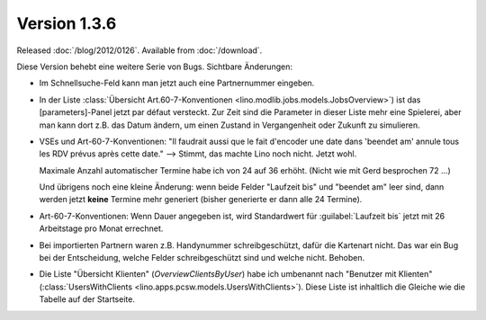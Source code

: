 Version 1.3.6
=============

Released :doc:`/blog/2012/0126`.
Available from :doc:`/download`.

Diese Version behebt eine weitere Serie von Bugs.
Sichtbare Änderungen:

- Im Schnellsuche-Feld kann man jetzt auch eine Partnernummer eingeben.

- In der Liste 
  :class:`Übersicht Art.60-7-Konventionen <lino.modlib.jobs.models.JobsOverview>`)
  ist das [parameters]-Panel jetzt par défaut versteckt.
  Zur Zeit sind die Parameter in dieser Liste mehr eine Spielerei,
  aber man kann dort z.B. das Datum ändern, um einen Zustand in 
  Vergangenheit oder Zukunft zu simulieren.

- VSEs und Art-60-7-Konventionen:
  "Il faudrait aussi que le fait d'encoder une date dans 'beendet am'
  annule tous les RDV prévus après cette date."
  --> Stimmt, das machte Lino noch nicht. Jetzt wohl. 
  
  Maximale Anzahl automatischer Termine habe ich von 24 auf 36 erhöht.
  (Nicht wie mit Gerd besprochen 72 ...)

  Und übrigens noch eine kleine Änderung: wenn beide Felder "Laufzeit bis"
  und "beendet am" leer sind, dann werden jetzt **keine** Termine mehr 
  generiert (bisher generierte er dann alle 24 Termine).
  
- Art-60-7-Konventionen: 
  Wenn Dauer angegeben ist, wird Standardwert für :guilabel:`Laufzeit bis` 
  jetzt mit 26 Arbeitstage pro Monat errechnet.

- Bei importierten Partnern waren z.B. Handynummer schreibgeschützt, 
  dafür die Kartenart nicht. Das war ein Bug bei der Entscheidung, 
  welche Felder schreibgeschützt sind und welche nicht. Behoben.

- Die Liste "Übersicht Klienten" (`OverviewClientsByUser`) 
  habe ich umbenannt nach "Benutzer mit Klienten" 
  (:class:`UsersWithClients <lino.apps.pcsw.models.UsersWithClients>`).
  Diese Liste ist inhaltlich die Gleiche wie die Tabelle auf der Startseite.


